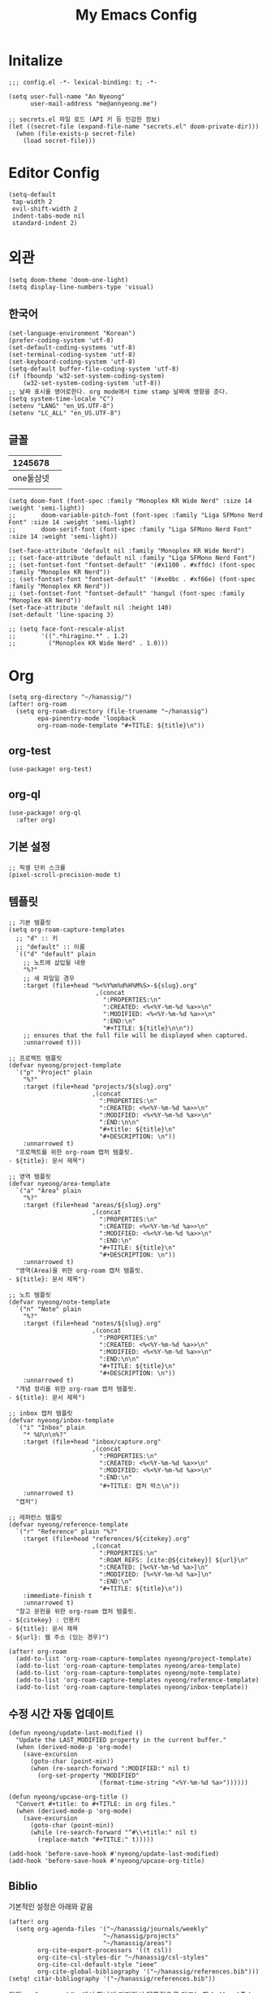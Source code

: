 #+TITLE: My Emacs Config

* Initalize

#+begin_src elisp :tangle config.el
;;; config.el -*- lexical-binding: t; -*-

(setq user-full-name "An Nyeong"
      user-mail-address "me@annyeong.me")

;; secrets.el 파일 로드 (API 키 등 민감한 정보)
(let ((secret-file (expand-file-name "secrets.el" doom-private-dir)))
  (when (file-exists-p secret-file)
    (load secret-file)))
#+end_src

* Editor Config

#+begin_src elisp :tangle config.el
(setq-default
 tap-width 2
 evil-shift-width 2
 indent-tabs-mode nil
 standard-indent 2)
#+end_src

* 외관

#+begin_src elisp :tangle config.el
(setq doom-theme 'doom-one-light)
(setq display-line-numbers-type 'visual)
#+end_src

** 한국어

#+begin_src elisp :tangle config.el
(set-language-environment "Korean")
(prefer-coding-system 'utf-8)
(set-default-coding-systems 'utf-8)
(set-terminal-coding-system 'utf-8)
(set-keyboard-coding-system 'utf-8)
(setq-default buffer-file-coding-system 'utf-8)
(if (fboundp 'w32-set-system-coding-system)
    (w32-set-system-coding-system 'utf-8))
;; 날짜 표시를 영어로한다. org mode에서 time stamp 날짜에 영향을 준다.
(setq system-time-locale "C")
(setenv "LANG" "en_US.UTF-8")
(setenv "LC_ALL" "en_US.UTF-8")
#+end_src

** 글꼴

|   1245678 |   |
|-----------+---|
| one둘삼넷 |   |
|           |   |

#+begin_src elisp :tangle config.el
(setq doom-font (font-spec :family "Monoplex KR Wide Nerd" :size 14 :weight 'semi-light))
;;       doom-variable-pitch-font (font-spec :family "Liga SFMono Nerd Font" :size 14 :weight 'semi-light)
;;       doom-serif-font (font-spec :family "Liga SFMono Nerd Font" :size 14 :weight 'semi-light))

(set-face-attribute 'default nil :family "Monoplex KR Wide Nerd")
;; (set-face-attribute 'default nil :family "Liga SFMono Nerd Font")
;; (set-fontset-font "fontset-default" '(#x1100 . #xffdc) (font-spec :family "Monoplex KR Nerd"))
;; (set-fontset-font "fontset-default" '(#xe0bc . #xf66e) (font-spec :family "Monoplex KR Nerd"))
;; (set-fontset-font "fontset-default" 'hangul (font-spec :family "Monoplex KR Nerd"))
(set-face-attribute 'default nil :height 140)
(set-default 'line-spacing 3)

;; (setq face-font-rescale-alist
;;       '((".*hiragino.*" . 1.2)
;;         ("Monoplex KR Wide Nerd" . 1.0)))
#+end_src

* Org

#+begin_src elisp :tangle config.el
(setq org-directory "~/hanassig/")
(after! org-roam
  (setq org-roam-directory (file-truename "~/hanassig")
        epa-pinentry-mode 'loopback
        org-roam-node-template "#+TITLE: ${title}\n"))
#+end_src

** org-test

#+begin_src elisp :tangle config.el
(use-package! org-test)
#+end_src

** org-ql

#+begin_src elisp :tangle config.el
(use-package! org-ql
  :after org)
#+end_src

** 기본 설정

#+begin_src elisp :tangle config.el
;; 픽셀 단위 스크롤
(pixel-scroll-precision-mode t)
#+end_src

** 템플릿
:PROPERTIES:
:MODIFIED: <2025-10-15 Wed>
:END:

#+begin_src elisp :tangle config.el
;; 기본 템플릿
(setq org-roam-capture-templates
  ;; "d" :: 키
  ;; "default" :: 이름
  `(("d" "default" plain
    ;; 노트에 삽입될 내용
    "%?"
    ;; 새 파일일 경우
    :target (file+head "%<%Y%m%d%H%M%S>-${slug}.org"
                        ,(concat
                          ":PROPERTIES:\n"
                          ":CREATED: <%<%Y-%m-%d %a>>\n"
                          ":MODIFIED: <%<%Y-%m-%d %a>>\n"
                          ":END:\n"
                          "#+TITLE: ${title}\n\n"))
    ;; ensures that the full file will be displayed when captured.
    :unnarrowed t)))

;; 프로젝트 템플릿
(defvar nyeong/project-template
  `("p" "Project" plain
    "%?"
    :target (file+head "projects/${slug}.org"
                       ,(concat
                         ":PROPERTIES:\n"
                         ":CREATED: <%<%Y-%m-%d %a>>\n"
                         ":MODIFIED: <%<%Y-%m-%d %a>>\n"
                         ":END:\n\n"
                         "#+title: ${title}\n"
                         "#+DESCRIPTION: \n"))
    :unnarrowed t)
  "프로젝트를 위한 org-roam 캡처 템플릿.
- ${title}: 문서 제목")

;; 영역 템플릿
(defvar nyeong/area-template
  `("a" "Area" plain
    "%?"
    :target (file+head "areas/${slug}.org"
                       ,(concat
                         ":PROPERTIES:\n"
                         ":CREATED: <%<%Y-%m-%d %a>>\n"
                         ":MODIFIED: <%<%Y-%m-%d %a>>\n"
                         ":END:\n"
                         "#+TITLE: ${title}\n"
                         "#+DESCRIPTION: \n"))
    :unnarrowed t)
  "영역(Area)을 위한 org-roam 캡처 템플릿.
- ${title}: 문서 제목")

;; 노트 템플릿
(defvar nyeong/note-template
  `("n" "Note" plain
    "%?"
    :target (file+head "notes/${slug}.org"
                       ,(concat
                         ":PROPERTIES:\n"
                         ":CREATED: <%<%Y-%m-%d %a>>\n"
                         ":MODIFIED: <%<%Y-%m-%d %a>>\n"
                         ":END:\n\n"
                         "#+TITLE: ${title}\n"
                         "#+DESCRIPTION: \n"))
    :unnarrowed t)
  "개념 정리를 위한 org-roam 캡처 템플릿.
- ${title}: 문서 제목")

;; inbox 캡처 템플릿
(defvar nyeong/inbox-template
  `("i" "Inbox" plain
    "* %U\n\n%?"
    :target (file+head "inbox/capture.org"
                       ,(concat
                         ":PROPERTIES:\n"
                         ":CREATED: <%<%Y-%m-%d %a>>\n"
                         ":MODIFIED: <%<%Y-%m-%d %a>>\n"
                         ":END:\n"
                         "#+TITLE: 캡처 박스\n"))
    :unnarrowed t)
  "캡처")

;; 레퍼런스 템플릿
(defvar nyeong/reference-template
  `("r" "Reference" plain "%?"
    :target (file+head "references/${citekey}.org"
                       ,(concat
                         ":PROPERTIES:\n"
                         ":ROAM_REFS: [cite:@${citekey}] ${url}\n"
                         ":CREATED: [%<%Y-%m-%d %a>]\n"
                         ":MODIFIED: [%<%Y-%m-%d %a>]\n"
                         ":END:\n"
                         "#+TITLE: ${title}\n"))
    :immediate-finish t
    :unnarrowed t)
  "참고 문헌을 위한 org-roam 캡처 템플릿.
- ${citekey} : 인용키
- ${title}: 문서 제목
- ${url}: 웹 주소 (있는 경우)")

(after! org-roam
  (add-to-list 'org-roam-capture-templates nyeong/project-template)
  (add-to-list 'org-roam-capture-templates nyeong/area-template)
  (add-to-list 'org-roam-capture-templates nyeong/note-template)
  (add-to-list 'org-roam-capture-templates nyeong/reference-template)
  (add-to-list 'org-roam-capture-templates nyeong/inbox-template))
#+end_src

** 수정 시간 자동 업데이트

#+begin_src elisp :tangle config.el
(defun nyeong/update-last-modified ()
  "Update the LAST_MODIFIED property in the current buffer."
  (when (derived-mode-p 'org-mode)
    (save-excursion
      (goto-char (point-min))
      (when (re-search-forward ":MODIFIED:" nil t)
        (org-set-property "MODIFIED"
                         (format-time-string "<%Y-%m-%d %a>"))))))

(defun nyeong/upcase-org-title ()
  "Convert #+title: to #+TITLE: in org files."
  (when (derived-mode-p 'org-mode)
    (save-excursion
      (goto-char (point-min))
      (while (re-search-forward "^#\\+title:" nil t)
        (replace-match "#+TITLE:" t)))))

(add-hook 'before-save-hook #'nyeong/update-last-modified)
(add-hook 'before-save-hook #'nyeong/upcase-org-title)
#+end_src

** Biblio

기본적인 설정은 아래와 같음

#+begin_src elisp :tangle config.el
(after! org
  (setq org-agenda-files '("~/hanassig/journals/weekly"
                          "~/hanassig/projects"
                          "~/hanassig/areas")
        org-cite-export-processors '((t csl))
        org-cite-csl-styles-dir "~/hanassig/csl-styles"
        org-cite-csl-default-style "ieee"
        org-cite-global-bibliography '("~/hanassig/references.bib")))
(setq! citar-bibliography '("~/hanassig/references.bib"))
#+end_src

위의 =references.bib=에서 하나씩 가져와서 템플릿으로 만드는 함수. [[https://jethrokuan.github.io/org-roam-guide/][How I Take Notes with Org-roam]] 참고하였고, API가 바뀌어서 수정하였다:

#+begin_src elisp :tangle config.el
(defun nyeong/format-authors (author-string)
  "저자 문자열을 '성1 & 성2' 또는 '성1 et al.' 형식으로 변환합니다."
  (if (not author-string)
      "Unknown"
    (let ((authors (split-string author-string " and ")))
      (cond
       ;; 단일 저자
       ((= (length authors) 1)
        (if (string-match "\\(.*\\), \\(.*\\)" (car authors))
            (match-string 1 (car authors))  ;; 성만 사용
          (car authors)))

       ;; 두 명의 저자
       ((= (length authors) 2)
        (concat (if (string-match "\\(.*\\), \\(.*\\)" (car authors))
                    (match-string 1 (car authors))
                  (car authors))
                " & "
                (if (string-match "\\(.*\\), \\(.*\\)" (cadr authors))
                    (match-string 1 (cadr authors))
                  (cadr authors))))

       ;; 세 명 이상의 저자
       (t
        (concat (if (string-match "\\(.*\\), \\(.*\\)" (car authors))
                    (match-string 1 (car authors))
                  (car authors))
                " et al."))))))

(defun nyeong/get-entry-value (entry key &optional default)
  "BibTeX entry에서 key에 해당하는 값을 가져오고 없으면 default 반환"
  (let ((value (citar-format--entry (format "${%s}" key) entry)))
    (if (or (null value) (string-empty-p value))
        default
      value)))

(defun nyeong/create-reference-from-cite (citekey)
  (interactive (list (citar-select-ref)))
  (let* ((entry (citar-get-entry citekey))
         (raw-title (nyeong/get-entry-value entry "title" "Untitled"))
         (author (nyeong/format-authors (nyeong/get-entry-value entry "author" nil)))
         (year (nyeong/get-entry-value entry "year" "n.d."))
         (title (format "%s (%s, %s)" raw-title author year))
         (url (or (nyeong/get-entry-value entry "url" nil)
                  (nyeong/get-entry-value entry "howpublished" nil)
                  "")))
    (org-roam-capture- :templates (list nyeong/reference-template)
                       :info (list :citekey citekey
                                   :title title
                                   :url url)
                       :node (org-roam-node-create :title title)
                       :props (list :finalize 'find-file))))
#+end_src

** babel
*** tangle 전 디렉토리 자동 생성

org-babel-tangle이 경로로 지정된 경우, 디렉토리가 없으면 자동 생성

#+begin_src elisp :tangle config.el
(defun nyeong/org-babel-tangle-ensure-directory (file)
  "Ensure the directory for FILE exists."
  (let ((dir (file-name-directory file)))
    (unless (file-directory-p dir)
      (make-directory dir t))))

(add-hook 'org-babel-pre-tangle-hook
          (lambda ()
            (let ((tangle-file (org-entry-get nil "TANGLE")))
              (when (and tangle-file (string-match-p "/" tangle-file))
                (nyeong/org-babel-tangle-ensure-directory tangle-file)))))
#+end_src

*** d2

쌈박한 text diagram 라이브러리

#+begin_src elisp :tangle config.el
(after! (:and org ob-d2)
  (org-babel-do-load-languages
   'org-babel-load-languages
   '((d2 . t))))
#+end_src

** org-ps

#+begin_src elisp :tangle config.el
(use-package! org-ps
 :load-path "/Users/nyeong/Repos/org-ps.el"
 :config
 (defun org-ps-cpp--compile-cmd (source-file output-file)
   (list "nix" "shell" "nixpkgs#clang" "nixpkgs#catch2_3" "--command"
       "bash" "-c"
       (format
        "catch2_path=$(nix eval --raw nixpkgs#catch2_3.outPath) && \\\n          clang++ %s -o %s \\\n          -I\"$catch2_path/include\" \\\n          -L\"$catch2_path/lib\" \\\n          -lCatch2Main -lCatch2 \\\n          -std=c++20 -O2 -Wall -Werror -Wpedantic -Wextra"
        (shell-quote-argument source-file)
        (shell-quote-argument output-file))))

 (defun org-ps-cpp--execute-cmd (executable-file)
   (list executable-file "--durations" "yes"))

 (defun org-ps-cpp--template-fn (solution-code test-code)
   "Generate single C++ code by concatenating SOLUTION-CODE and TEST-CODE."
   (concat
    "#include <catch2/catch_test_macros.hpp>\n"
    "#include <vector>\n"
    "#include <string>\n"
    "#include <iostream>\n"
    "#include <algorithm>\n\n"
    "using namespace std;\n\n"
    solution-code "\n\n"
    test-code))

 (defun org-ps-cpp--edit-prep-fn (babel-info)
   (let* ((header-params (nth 2 babel-info))
        (tangle-file (alist-get :tangle header-params))
        (project-root (expand-file-name "~/hanassig/"))
        (file-path (if (and tangle-file (not (string= tangle-file "no")))
                  (expand-file-name tangle-file project-root)
                 (expand-file-name "temp.cpp" project-root)))
        (compile-commands (expand-file-name "compile_commands.json" project-root)))
     (setq-local buffer-file-name file-path)
     (setq-local default-directory project-root)

     (when (and (fboundp 'lsp!) (not lsp-mode)) (lsp!))))

 (org-ps--register-backend "cpp"
                   (list :compile-cmd #'org-ps-cpp--compile-cmd
                       :execute-cmd #'org-ps-cpp--execute-cmd
                       :template-fn #'org-ps-cpp--template-fn
                       :edit-prep-fn #'org-ps-cpp--edit-prep-fn
                       :file-ext "cpp"))

   (defun org-ps-rust--compile-cmd (source-file output-file)
    (list "nix" "shell" "nixpkgs#rustc" "--command"
          "bash" "-c"
          (format
           "rustc %s -o %s --edition 2021 -C opt-level=2 -C debuginfo=0 --test"
           (shell-quote-argument source-file)
           (shell-quote-argument output-file))))

  (defun org-ps-rust--execute-cmd (executable-file)
    (list executable-file "--show-output"))

  (defun org-ps-rust--template-fn (solution-code test-code)
    "Generate single Rust test file by concatenating SOLUTION-CODE and TEST-CODE."
    (concat
     solution-code "\n\n"
     "#[cfg(test)]\n"
     "mod tests {\n"
     "    use super::*;\n\n"
     test-code "\n"
     "}\n"))

   (defun org-ps-rust--edit-prep-fn (babel-info)
  (let* ((header-params (nth 2 babel-info))
         (tangle-file (alist-get :tangle header-params))
         ;; 임시 버퍼의 디렉토리
         (temp-root (file-name-directory (buffer-file-name)))
         (cargo-toml (expand-file-name "Cargo.toml" temp-root)))

    ;; 더미 Cargo.toml 생성
    (unless (file-exists-p cargo-toml)
      (with-temp-file cargo-toml
        (insert "[package]\n")
        (insert "name = \"hanassig\"\n")
        (insert "version = \"0.1.0\"\n")
        (insert "edition = \"2021\"\n")))

    (setq-local default-directory temp-root)
    (setq-local lsp-rust-analyzer-diagnostics-enable nil)

    (when (and (fboundp 'lsp!) (not lsp-mode)) (lsp!))))


  (org-ps--register-backend "rust"
                            (list :compile-cmd #'org-ps-rust--compile-cmd
                                  :execute-cmd #'org-ps-rust--execute-cmd
                                  :template-fn #'org-ps-rust--template-fn
                                  :edit-prep-fn #'org-ps-rust--edit-prep-fn
                                  :file-ext "rs"))

 )
#+end_src

* 언어별 설정
** C++
#+begin_src elisp :tangle config.el
(after! lsp-clangd
  (setq lsp-clients-clangd-args
        '("-j=3"
          "--background-index"
          "--clang-tidy"
          "--completion-style=detailed"
          "--header-insertion=never"
          "--header-insertion-decorators=0"
          "--pch-storage=memory"
          "--query-driver=/usr/bin/clang++,/Library/Developer/CommandLineTools/usr/bin/clang++"))
  (set-lsp-priority! 'clangd 2))

(after! ccls
  (setq ccls-initialization-options
        '(:index (:comments 2)
          :completion (:detailedLabel t)
          :clang (:extraArgs ["-std=c++20"]
                  :resourceDir "")))
  (set-lsp-priority! 'ccls 1))
#+end_src

** Nix
#+begin_src elisp :tangle config.el
(after! nix-mode
  (setq lsp-nix-nil-formatter ["nixfmt"]))
#+end_src
